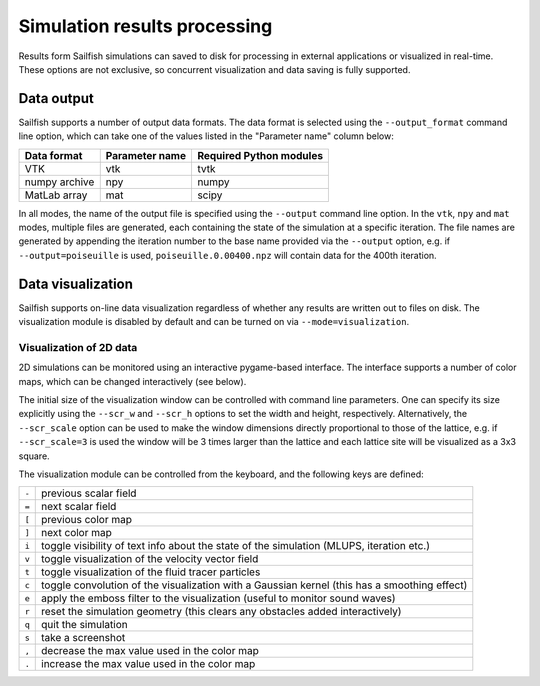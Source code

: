 Simulation results processing
=============================

Results form Sailfish simulations can saved to disk for processing in external
applications or visualized in real-time.  These options are not exclusive, so
concurrent visualization and data saving is fully supported.

Data output
-----------

Sailfish supports a number of output data formats.  The data format is selected
using the ``--output_format`` command line option, which can take one of the
values listed in the "Parameter name" column below:

============= ============== =======================
Data format   Parameter name Required Python modules
============= ============== =======================
VTK           vtk            tvtk
numpy archive npy            numpy
MatLab array  mat            scipy
============= ============== =======================

In all modes, the name of the output file is specified using the ``--output`` command
line option.  In the ``vtk``, ``npy`` and ``mat`` modes, multiple files are generated,
each containing the state of the simulation at a specific iteration.  The file names
are generated by appending the iteration number to the base name provided via the
``--output`` option, e.g. if ``--output=poiseuille`` is used, ``poiseuille.0.00400.npz``
will contain data for the 400th iteration.

Data visualization
------------------

Sailfish supports on-line data visualization regardless of whether any results are
written out to files on disk.  The visualization module is disabled by default and
can be turned on via ``--mode=visualization``.

Visualization of 2D data
^^^^^^^^^^^^^^^^^^^^^^^^

2D simulations can be monitored using an interactive pygame-based interface.
The interface supports a number of color maps, which can be changed interactively (see below).

The initial size of the visualization window can be controlled with command line parameters.
One can specify its size explicitly using the ``--scr_w`` and ``--scr_h`` options
to set the width and height, respectively.  Alternatively, the ``--scr_scale`` option can
be used to make the window dimensions directly proportional to those of the lattice, e.g.
if ``--scr_scale=3`` is used the window will be 3 times larger than the lattice and each
lattice site will be visualized as a 3x3 square.

The visualization module can be controlled from the keyboard, and the following
keys are defined:

=====  ============================================================================================
``-``  previous scalar field
``=``  next scalar field
``[``  previous color map
``]``  next color map
``i``  toggle visibility of text info about the state of the simulation (MLUPS, iteration etc.)
``v``  toggle visualization of the velocity vector field
``t``  toggle visualization of the fluid tracer particles
``c``  toggle convolution of the visualization with a Gaussian kernel (this has a smoothing effect)
``e``  apply the emboss filter to the visualization (useful to monitor sound waves)
``r``  reset the simulation geometry (this clears any obstacles added interactively)
``q``  quit the simulation
``s``  take a screenshot
``,``  decrease the max value used in the color map
``.``  increase the max value used in the color map
=====  ============================================================================================
